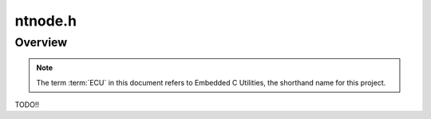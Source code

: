.. _ntnode_h:

ntnode.h
###############################################
.. raw:: html

   <hr>


Overview
=================================================
.. note:: 

    The term :term:`ECU` in this document refers to Embedded C Utilities, 
    the shorthand name for this project.

TODO!!
